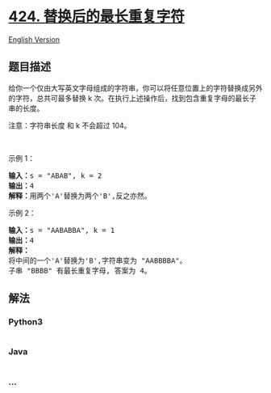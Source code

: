 * [[https://leetcode-cn.com/problems/longest-repeating-character-replacement][424.
替换后的最长重复字符]]
  :PROPERTIES:
  :CUSTOM_ID: 替换后的最长重复字符
  :END:
[[./solution/0400-0499/0424.Longest Repeating Character Replacement/README_EN.org][English
Version]]

** 题目描述
   :PROPERTIES:
   :CUSTOM_ID: 题目描述
   :END:

#+begin_html
  <!-- 这里写题目描述 -->
#+end_html

#+begin_html
  <p>
#+end_html

给你一个仅由大写英文字母组成的字符串，你可以将任意位置上的字符替换成另外的字符，总共可最多替换 k 次。在执行上述操作后，找到包含重复字母的最长子串的长度。

#+begin_html
  </p>
#+end_html

#+begin_html
  <p>
#+end_html

注意：字符串长度 和 k 不会超过 104。

#+begin_html
  </p>
#+end_html

#+begin_html
  <p>
#+end_html

 

#+begin_html
  </p>
#+end_html

#+begin_html
  <p>
#+end_html

示例 1：

#+begin_html
  </p>
#+end_html

#+begin_html
  <pre>
  <strong>输入：</strong>s = "ABAB", k = 2
  <strong>输出：</strong>4
  <strong>解释：</strong>用两个'A'替换为两个'B',反之亦然。
  </pre>
#+end_html

#+begin_html
  <p>
#+end_html

示例 2：

#+begin_html
  </p>
#+end_html

#+begin_html
  <pre>
  <strong>输入：</strong>s = "AABABBA", k = 1
  <strong>输出：</strong>4
  <strong>解释：</strong>
  将中间的一个'A'替换为'B',字符串变为 "AABBBBA"。
  子串 "BBBB" 有最长重复字母, 答案为 4。
  </pre>
#+end_html

** 解法
   :PROPERTIES:
   :CUSTOM_ID: 解法
   :END:

#+begin_html
  <!-- 这里可写通用的实现逻辑 -->
#+end_html

#+begin_html
  <!-- tabs:start -->
#+end_html

*** *Python3*
    :PROPERTIES:
    :CUSTOM_ID: python3
    :END:

#+begin_html
  <!-- 这里可写当前语言的特殊实现逻辑 -->
#+end_html

#+begin_src python
#+end_src

*** *Java*
    :PROPERTIES:
    :CUSTOM_ID: java
    :END:

#+begin_html
  <!-- 这里可写当前语言的特殊实现逻辑 -->
#+end_html

#+begin_src java
#+end_src

*** *...*
    :PROPERTIES:
    :CUSTOM_ID: section
    :END:
#+begin_example
#+end_example

#+begin_html
  <!-- tabs:end -->
#+end_html
